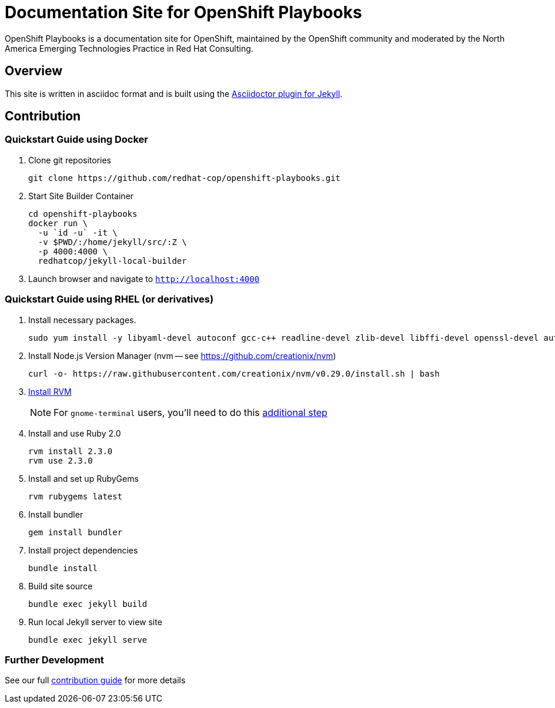 = Documentation Site for OpenShift Playbooks

OpenShift Playbooks is a documentation site for OpenShift, maintained by the OpenShift community and moderated by the North America Emerging Technologies Practice in Red Hat Consulting.

== Overview

This site is written in asciidoc format and is built using the link:https://github.com/asciidoctor/jekyll-asciidoc[Asciidoctor plugin for Jekyll].

== Contribution

=== Quickstart Guide using Docker

1. Clone git repositories
+
----
git clone https://github.com/redhat-cop/openshift-playbooks.git
----
2. Start Site Builder Container
+
----
cd openshift-playbooks
docker run \
  -u `id -u` -it \
  -v $PWD/:/home/jekyll/src/:Z \
  -p 4000:4000 \
  redhatcop/jekyll-local-builder
----
3. Launch browser and navigate to `http://localhost:4000`

=== Quickstart Guide using RHEL (or derivatives)

1. Install necessary packages.
+
----
sudo yum install -y libyaml-devel autoconf gcc-c++ readline-devel zlib-devel libffi-devel openssl-devel automake libtool bison sqlite-devel
----
1. Install Node.js Version Manager (nvm -- see https://github.com/creationix/nvm)
+
----
curl -o- https://raw.githubusercontent.com/creationix/nvm/v0.29.0/install.sh | bash
----
1. link:https://rvm.io/[Install RVM]
+
NOTE: For `gnome-terminal` users, you'll need to do this link:https://rvm.io/integration/gnome-terminal[additional step]
2. Install and use Ruby 2.0
+
----
rvm install 2.3.0
rvm use 2.3.0
----
3. Install and set up RubyGems
+
----
rvm rubygems latest
----
4. Install bundler
+
----
gem install bundler
----
5. Install project dependencies
+
----
bundle install
----
6. Build site source
+
----
bundle exec jekyll build
----
7. Run local Jekyll server to view site
+
----
bundle exec jekyll serve
----

=== Further Development

See our full link:./development_guide.adoc[contribution guide] for more details
